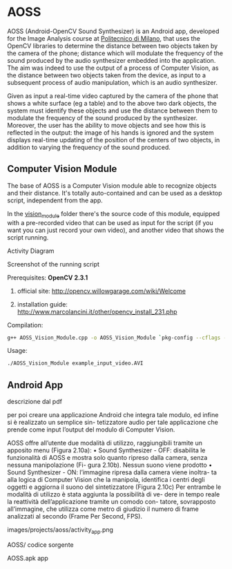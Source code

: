 * AOSS

AOSS (Android-OpenCV Sound Synthesizer) is an Android app, developed for the Image Analysis course at [[http://www.polimi.it][Politecnico di Milano]], that uses the OpenCV libraries to determine the distance between two objects taken by the camera of the phone; distance which will modulate the frequency of the sound produced by the audio synthesizer embedded into the application. The aim was indeed to use the output of a process of Computer Vision, as the distance between two objects taken from the device, as input to a subsequent process of audio manipulation, which is an audio synthesizer.

Given as input a real-time video captured by the camera of the phone that shows a white surface (eg a table) and to the above two dark objects, the system must identify these objects and use the distance between them to modulate the frequency of the sound produced by the synthesizer. Moreover, the user has the ability to move objects and see how this is reflected in the output: the image of his hands is ignored and the system displays real-time updating of the position of the centers of two objects, in addition to varying the frequency of the sound produced.




** Computer Vision Module

The base of AOSS is a Computer Vision module able to recognize objects and their distance. It's totally auto-contained and can be used as a desktop script, independent from the app.

In the _vision_module_ folder there's the source code of this module, equipped with a pre-recorded video that can be used as input for the script (if you want you can just record your own video), and another video that shows the script running.

****** Activity Diagram
[[http://www.marcolancini.it/images/projects/aoss/activity_cv.png]]

****** Screenshot of the running script
[[http://www.marcolancini.it/images/projects/aoss/screenshot.png]]







**** Prerequisites: *OpenCV 2.3.1*
****** official site: http://opencv.willowgarage.com/wiki/Welcome
****** installation guide: http://www.marcolancini.it/other/opencv_install_231.php
   
**** Compilation:
#+BEGIN_SRC sh
g++ AOSS_Vision_Module.cpp -o AOSS_Vision_Module `pkg-config --cflags --libs opencv`
#+END_SRC

**** Usage:
#+BEGIN_SRC sh
./AOSS_Vision_Module example_input_video.AVI
#+END_SRC



** Android App
descrizione dal pdf

per poi creare una applicazione Android che integra tale modulo, ed infine si è realizzato un semplice sin-
tetizzatore audio per tale applicazione che prende come input l’output del modulo di Computer Vision.


AOSS offre all’utente due modalità di utilizzo, raggiungibili tramite un
apposito menu (Figura 2.10a):
• Sound Synthesizer - OFF: disabilita le funzionalità di AOSS e mostra
solo quanto ripreso dalla camera, senza nessuna manipolazione (Fi-
gura 2.10b). Nessun suono viene prodotto
• Sound Synthesizer - ON: l’immagine ripresa dalla camera viene inoltra-
ta alla logica di Computer Vision che la manipola, identifica i centri
degli oggetti e aggiorna il suono del sintetizzatore (Figura 2.10c)
Per entrambe le modalità di utilizzo è stata aggiunta la possibilità di ve-
dere in tempo reale la reattività dell’applicazione tramite un comodo con-
tatore, sovrapposto all’immagine, che utilizza come metro di giudizio il
numero di frame analizzati al secondo (Frame Per Second, FPS).


images/projects/aoss/activity_app.png


AOSS/
codice sorgente

AOSS.apk
app
